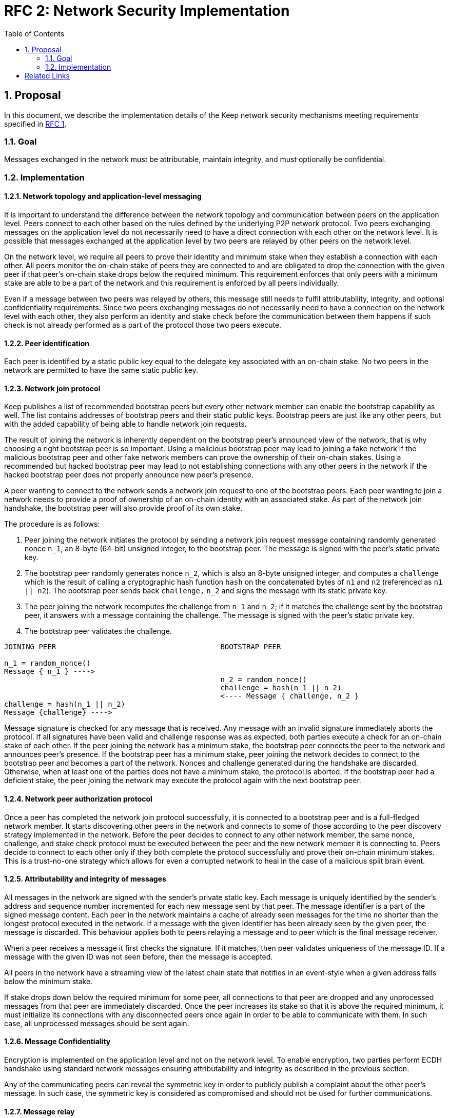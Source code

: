 :toc: macro

= RFC 2: Network Security Implementation

:icons: font
:numbered:
toc::[]


== Proposal
In this document, we describe the implementation details of the Keep network 
security mechanisms meeting requirements specified in 
<<rfc-1-network-security-requirements.adoc#header,RFC 1>>.

=== Goal

Messages exchanged in the network must be attributable, maintain integrity,
and must optionally be confidential.

=== Implementation

==== Network topology and application-level messaging

It is important to understand the difference between the network topology 
and communication between peers on the application level. Peers connect to 
each other based on the rules defined by the underlying P2P network protocol. 
Two peers exchanging messages on the application level do not necessarily 
need to have a direct connection with each other on the network level. It is 
possible that messages exchanged at the application level by two peers are 
relayed by other peers on the network level.

On the network level, we require all peers to prove their identity and minimum 
stake when they establish a connection with each other. All peers monitor the 
on-chain stake of peers they are connected to and are obligated to drop the 
connection with the given peer if that peer's on-chain stake drops below the 
required minimum. This requirement enforces that only peers with a minimum 
stake are able to be a part of the network and this requirement is enforced by 
all peers individually.

Even if a message between two peers was relayed by others, this message still 
needs to fulfil attributability, integrity, and optional confidentiality 
requirements. Since two peers exchanging messages do not necessarily need to 
have a connection on the network level with each other, they also perform an 
identity and stake check before the communication between them happens if such
check is not already performed as a part of the protocol those two peers execute.

==== Peer identification
Each peer is identified by a static public key equal to the delegate key 
associated with an on-chain stake. No two peers in the network are permitted 
to have the same static public key.

==== Network join protocol

Keep publishes a list of recommended bootstrap peers but every other network 
member can enable the bootstrap capability as well. The list contains addresses 
of bootstrap peers and their static public keys. Bootstrap peers are just like 
any other peers, but with the added capability of being able to handle network 
join requests.

The result of joining the network is inherently dependent on the bootstrap 
peer's announced view of the network, that is why choosing a right bootstrap 
peer is so important. Using a malicious bootstrap peer may lead to joining a 
fake network if the malicious bootstrap peer and other fake network members can 
prove the ownership of their on-chain stakes. Using a recommended but hacked 
bootstrap peer may lead to not establishing connections with any other peers in 
the network if the hacked bootstrap peer does not properly announce new peer's 
presence.

A peer wanting to connect to the network sends a network join request to one of 
the bootstrap peers. Each peer wanting to join a network needs to provide a 
proof of ownership of an on-chain identity with an associated stake. As part of 
the network join handshake, the bootstrap peer will also provide proof of its 
own stake.

The procedure is as follows:

1. Peer joining the network initiates the protocol by sending a network join 
   request message containing randomly generated nonce `n_1`, an 8-byte (64-bit) 
   unsigned integer, to the bootstrap peer. The message is signed with the 
   peer's static private key.
2. The bootstrap peer randomly generates nonce `n_2`, which is also an 8-byte 
   unsigned integer, and computes a `challenge` which is the result of calling a 
   cryptographic hash function `hash` on the concatenated bytes of `n1` and `n2` 
   (referenced as `n1 || n2`). The bootstrap peer sends back `challenge,` `n_2` 
   and signs the message with its static private key.
3. The peer joining the network recomputes the challenge from `n_1` and `n_2`; 
   if it matches the challenge sent by the bootstrap peer, it answers with a 
   message containing the challenge. The message is signed with the peer's 
   static private key.
4. The bootstrap peer validates the challenge.

```
JOINING PEER                                      BOOTSTRAP PEER

n_1 = random_nonce()
Message { n_1 } ---->
                                                  n_2 = random_nonce()
                                                  challenge = hash(n_1 || n_2)                                  
                                                  <---- Message { challenge, n_2 }
challenge = hash(n_1 || n_2)
Message {challenge} ---->
```

Message signature is checked for any message that is received. Any message with
an invalid signature immediately aborts the protocol. If all signatures have 
been valid and challenge response was as expected, both parties execute a check 
for an on-chain stake of each other. If the peer joining the network has a 
minimum stake, the bootstrap peer connects the peer to the network and announces 
peer's presence. If the bootstrap peer has a minimum stake, peer joining the 
network decides to connect to the bootstrap peer and becomes a part of the 
network. Nonces and challenge generated during the handshake are discarded. 
Otherwise, when at least one of the parties does not have a minimum stake, the 
protocol is aborted. If the bootstrap peer had a deficient stake, the peer 
joining the network may execute the protocol again with the next bootstrap peer.

==== Network peer authorization protocol

Once a peer has completed the network join protocol successfully, it is 
connected to a bootstrap peer and is a full-fledged network member. It starts 
discovering other peers in the network and connects to some of those according 
to the peer discovery strategy implemented in the network. Before the peer 
decides to connect to any other network member, the same nonce, challenge, and 
stake check protocol must be executed between the peer and the new network 
member it is connecting to. Peers decide to connect to each other only if they 
both complete the protocol successfully and prove their on-chain minimum stakes. 
This is a trust-no-one strategy which allows for even a corrupted network to 
heal in the case of a malicious split brain event.

==== Attributability and integrity of messages

All messages in the network are signed with the sender's private static key. 
Each message is uniquely identified by the sender's address and sequence number 
incremented for each new message sent by that peer. The message identifier is 
a part of the signed message content. Each peer in the network maintains a cache 
of already seen messages for the time no shorter than the longest protocol 
executed in the network. If a message with the given identifier has been already 
seen by the given peer, the message is discarded. This behaviour applies both to 
peers relaying a message and to peer which is the final message receiver.

When a peer receives a message it first checks the signature. If it matches, 
then peer validates uniqueness of the message ID. If a message with the given ID 
was not seen before, then the message is accepted.

All peers in the network have a streaming view of the latest chain state that 
notifies in an event-style when a given address falls below the minimum stake.

If stake drops down below the required minimum for some peer, all connections 
to that peer are dropped and any unprocessed messages from that peer are 
immediately discarded. Once the peer increases its stake so that it is above 
the required minimum, it must initialize its connections with any disconnected 
peers once again in order to be able to communicate with them. In such case, all
unprocessed messages should be sent again.


==== Message Confidentiality

Encryption is implemented on the application level and not on the network level. 
To enable encryption, two parties perform ECDH handshake using standard network 
messages ensuring attributability and integrity as described in the previous 
section. 

Any of the communicating peers can reveal the symmetric key in order to publicly 
publish a complaint about the other peer's message. In such case, the symmetric 
key is considered as compromised and should not be used for further 
communications.

==== Message relay

Two peers communicating on the application level do not necessarily need to 
have a direct network-level connection with each other. It is possible messages 
are relayed by other peers. Each peer relaying the message validates the message 
signature against sender's key. If the signature is not valid, peer rejects the 
message and drops the connection with the peer that relayed that message since 
that peer is the one that tampered the message.

Peer which tampered the message is blacklisted by the peer who received the 
relayed, tampered message. Peer is blacklisted for a certain period of time, 
tracked as an on-chain parameter. This time period is never shorter than the time 
needed to re-transmit the message. During the time peer is blacklisted, all 
connection attempts from that peer to the peer who blacklisted it are rejected.

==== Group formation

In the Keep network, peers may form groups selected to execute various protocols.
The output of the group formation protocol is a list of on-chain addresses. When 
peer joins a group, it broadcasts its public static key which is used by other 
peers in the group to derive the on-chain address of that peer. All the peers in 
the group must execute the handshake protocol described in the 
<<Attributability and integrity of the network messages>> section. If two peers 
executed that protocol before (even as a members of some other group), they  
still use the same nonce and don't have to execute the protocol again. 

[bibliography]
== Related Links

- Discussions on writing this document:
https://www.flowdock.com/app/cardforcoin/tech/threads/Zc_bHNDU5eNJY8JHB22NfU2a9Bk

